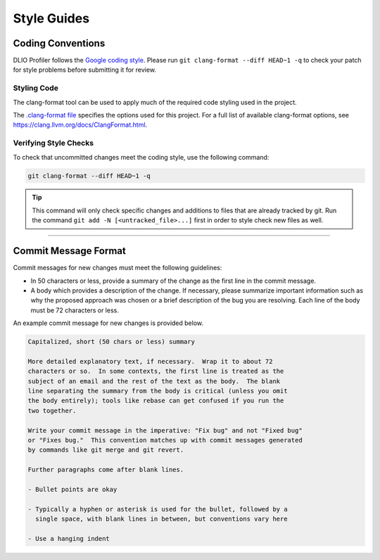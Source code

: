 ************
Style Guides
************

Coding Conventions
==================

DLIO Profiler follows the `Google coding style
<https://google.github.io/styleguide/cppguide.html>`_. Please run
``git clang-format --diff HEAD~1 -q`` to check your patch for style problems before submitting it
for review.

Styling Code
------------

The clang-format tool can be used to apply much of the required code styling used in
the project.

.. code-block:: Bash
    :caption: To apply style to the source file foo.c:

    clang-format --style=Google --Werror foo.c

The `.clang-format file
<https://github.com/hariharan-devarajan/dlio-profiler/blob/develop/.clang-format>`_ specifies
the options used for this project. For a full list of available clang-format options,
see https://clang.llvm.org/docs/ClangFormat.html.

.. _style-check-label:

Verifying Style Checks
----------------------

To check that uncommitted changes meet the coding style, use the following
command:

.. code-block:: Bash

   git clang-format --diff HEAD~1 -q

.. tip::

    This command will only check specific changes and additions to files that
    are already tracked by git. Run the command ``git add -N
    [<untracked_file>...]`` first in order to style check new files as well.

------------

.. _commit-message-label:

Commit Message Format
=====================

Commit messages for new changes must meet the following guidelines:

- In 50 characters or less, provide a summary of the change as the first line
  in the commit message.
- A body which provides a description of the change. If necessary, please
  summarize important information such as why the proposed approach was chosen
  or a brief description of the bug you are resolving. Each line of the body
  must be 72 characters or less.

An example commit message for new changes is provided below.

.. code-block:: none

    Capitalized, short (50 chars or less) summary

    More detailed explanatory text, if necessary.  Wrap it to about 72
    characters or so.  In some contexts, the first line is treated as the
    subject of an email and the rest of the text as the body.  The blank
    line separating the summary from the body is critical (unless you omit
    the body entirely); tools like rebase can get confused if you run the
    two together.

    Write your commit message in the imperative: "Fix bug" and not "Fixed bug"
    or "Fixes bug."  This convention matches up with commit messages generated
    by commands like git merge and git revert.

    Further paragraphs come after blank lines.

    - Bullet points are okay

    - Typically a hyphen or asterisk is used for the bullet, followed by a
      single space, with blank lines in between, but conventions vary here

    - Use a hanging indent
